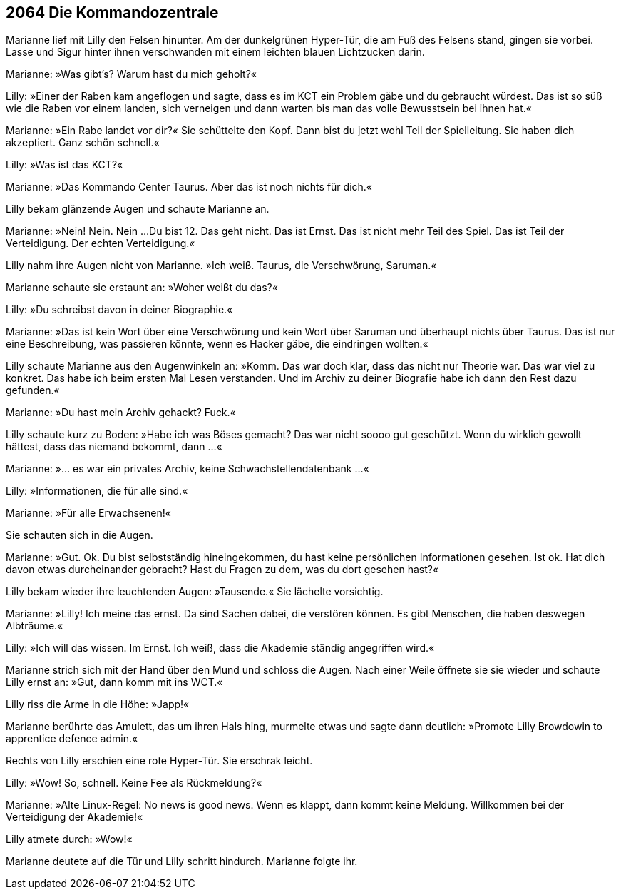== [big-number]#2064# Die Kommandozentrale

[text-caps]#Marianne lief mit Lilly# den Felsen hinunter. Am der dunkelgrünen Hyper-Tür, die am Fuß des Felsens stand, gingen sie vorbei. Lasse und Sigur hinter ihnen verschwanden mit einem leichten blauen Lichtzucken darin.

Marianne: »Was gibt's? Warum hast du mich geholt?«

Lilly: »Einer der Raben kam angeflogen und sagte, dass es im KCT ein Problem gäbe und du gebraucht würdest. Das ist so süß wie die Raben vor einem landen, sich verneigen und dann warten bis man das volle Bewusstsein bei ihnen hat.«

Marianne: »Ein Rabe landet vor dir?«
Sie schüttelte den Kopf.
Dann bist du jetzt wohl Teil der Spielleitung.
Sie haben dich akzeptiert.
Ganz schön schnell.«

Lilly: »Was ist das KCT?«

Marianne: »Das Kommando Center Taurus.
Aber das ist noch nichts für dich.«

Lilly bekam glänzende Augen und schaute Marianne an.

Marianne: »Nein! Nein. Nein ...
Du bist 12.
Das geht nicht.
Das ist Ernst.
Das ist nicht mehr Teil des Spiel.
Das ist Teil der Verteidigung.
Der echten Verteidigung.«

Lilly nahm ihre Augen nicht von Marianne. »Ich weiß. Taurus, die Verschwörung, Saruman.«

Marianne schaute sie erstaunt an: »Woher weißt du das?«

Lilly: »Du schreibst davon in deiner Biographie.«

Marianne: »Das ist kein Wort über eine Verschwörung und kein Wort über Saruman und überhaupt nichts über Taurus.
Das ist nur eine Beschreibung, was passieren könnte, wenn es Hacker gäbe, die eindringen wollten.«

Lilly schaute Marianne aus den Augenwinkeln an: »Komm. Das war doch klar, dass das nicht nur Theorie war.
Das war viel zu konkret.
Das habe ich beim ersten Mal Lesen verstanden.
Und im Archiv zu deiner Biografie habe ich dann den Rest dazu gefunden.«

Marianne: »Du hast mein Archiv gehackt? Fuck.«

Lilly schaute kurz zu Boden: »Habe ich was Böses gemacht?
Das war nicht soooo gut geschützt.
Wenn du wirklich gewollt hättest, dass das niemand bekommt, dann ...«

Marianne: »... es war ein privates Archiv, keine Schwachstellendatenbank ...«

Lilly: »Informationen, die für alle sind.«

Marianne: »Für alle Erwachsenen!«

Sie schauten sich in die Augen.

Marianne: »Gut.
Ok.
Du bist selbstständig hineingekommen, du hast keine persönlichen Informationen gesehen.
Ist ok.
Hat dich davon etwas durcheinander gebracht?
Hast du Fragen zu dem, was du dort gesehen hast?«

Lilly bekam wieder ihre leuchtenden Augen: »Tausende.«
Sie lächelte vorsichtig.

Marianne: »Lilly! Ich meine das ernst.
Da sind Sachen dabei, die verstören können.
Es gibt Menschen, die haben deswegen Albträume.«

Lilly: »Ich will das wissen.
Im Ernst.
Ich weiß, dass die Akademie ständig angegriffen wird.«

Marianne strich sich mit der Hand über den Mund und schloss die Augen.
Nach einer Weile öffnete sie sie wieder und schaute Lilly ernst an:
»Gut, dann komm mit ins WCT.«

Lilly riss die Arme in die Höhe: »Japp!«

Marianne berührte das Amulett, das um ihren Hals hing, murmelte etwas und sagte dann deutlich: »Promote Lilly Browdowin to apprentice defence admin.«

Rechts von Lilly erschien eine rote Hyper-Tür.
Sie erschrak leicht.

Lilly: »Wow! So, schnell. Keine Fee als Rückmeldung?«

Marianne: »Alte Linux-Regel: No news is good news. Wenn es klappt, dann kommt keine Meldung.
Willkommen bei der Verteidigung der Akademie!«

Lilly atmete durch: »Wow!«

Marianne deutete auf die Tür und Lilly schritt hindurch.
Marianne folgte ihr.
